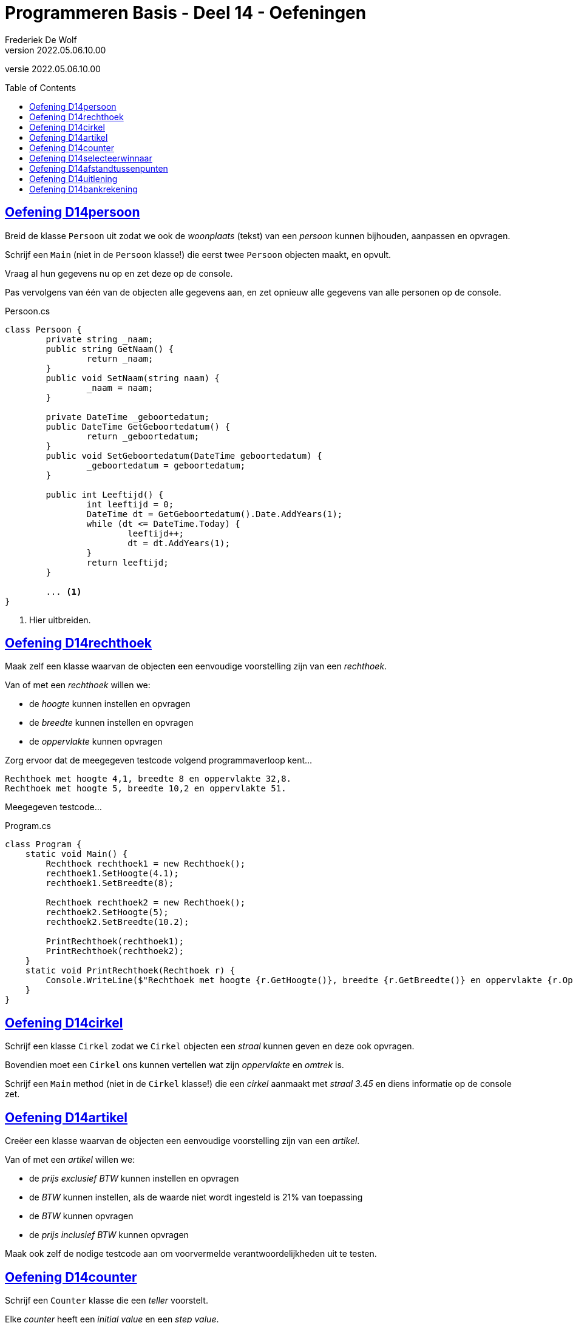 ﻿= Programmeren Basis - Deel 14 - Oefeningen
Frederiek De Wolf
v2022.05.06.10.00
// toc and section numbering
:toc: preamble
:toclevels: 4
// geen auto section numbering voor oefeningen (handigere titels en toc)
//:sectnums:  
:sectlinks:
:sectnumlevels: 4
// source code formatting
:prewrap!:
:source-highlighter: rouge
:source-language: csharp
:rouge-style: github
:rouge-css: class
// inject css for highlights using docinfo
:docinfodir: ../common
:docinfo: shared-head
// folders
:imagesdir: images
:url-verdieping: ../{docname}-verdieping/{docname}-verdieping.adoc
// experimental voor kdb: en btn: macro's van AsciiDoctor
:experimental:

//preamble
[.text-right]
versie {revnumber}

//Oefening Y3.02 -> valt weg, we hebben in de theorie al een Leeftijd
//Oefening Y3.03 -> is identiek aan C04 die onderstaand is opgenomen
//Oefening Y3.06 -> niet opgenomen, gaat over documentatie, zou kunnen komen in deel 12
//Oefening Y4.03 - 4.06 -> niet opgenomen, vereist constructor of containment, kan in deel 15

== Oefening D14persoon

//Oefening Y3.01

Breid de klasse `Persoon` uit zodat we ook de __woonplaats__ (tekst) van een __persoon__ kunnen bijhouden, aanpassen en opvragen.

Schrijf een `Main` (niet in de `Persoon` klasse!) die eerst twee `Persoon` objecten maakt, en opvult.  

Vraag al hun gegevens nu op en zet deze op de console. 

Pas vervolgens van één van de objecten alle gegevens aan, en zet opnieuw alle gegevens van alle personen op de console.

.Persoon.cs
[source, csharp, linenums]
----
class Persoon {
	private string _naam;
	public string GetNaam() {
		return _naam;
	}
	public void SetNaam(string naam) {
		_naam = naam;
	}

	private DateTime _geboortedatum;
	public DateTime GetGeboortedatum() {
		return _geboortedatum;
	}
	public void SetGeboortedatum(DateTime geboortedatum) {
		_geboortedatum = geboortedatum;
	}

	public int Leeftijd() {
		int leeftijd = 0;
		DateTime dt = GetGeboortedatum().Date.AddYears(1);
		while (dt <= DateTime.Today) {
			leeftijd++;
			dt = dt.AddYears(1);
		}
		return leeftijd;
	}

	... <1>
}
----
<1> Hier uitbreiden.

== Oefening D14rechthoek

//C04

Maak zelf een klasse waarvan de objecten een eenvoudige voorstelling zijn van een __rechthoek__.

Van of met een __rechthoek__ willen we:

- de __hoogte__ kunnen instellen en opvragen
- de __breedte__ kunnen instellen en opvragen
- de __oppervlakte__ kunnen opvragen

Zorg ervoor dat de meegegeven testcode volgend programmaverloop kent...

[source, shell]
----
Rechthoek met hoogte 4,1, breedte 8 en oppervlakte 32,8.
Rechthoek met hoogte 5, breedte 10,2 en oppervlakte 51.
----

Meegegeven testcode...

.Program.cs
[source, csharp, linenums]
----
class Program {
    static void Main() {
        Rechthoek rechthoek1 = new Rechthoek();
        rechthoek1.SetHoogte(4.1);
        rechthoek1.SetBreedte(8);
        
        Rechthoek rechthoek2 = new Rechthoek();
        rechthoek2.SetHoogte(5);
        rechthoek2.SetBreedte(10.2);
        
        PrintRechthoek(rechthoek1);
        PrintRechthoek(rechthoek2);
    }
    static void PrintRechthoek(Rechthoek r) {
        Console.WriteLine($"Rechthoek met hoogte {r.GetHoogte()}, breedte {r.GetBreedte()} en oppervlakte {r.Oppervlakte()}.");
    }
}
----

== Oefening D14cirkel

//Oefening Y3.04

Schrijf een klasse `Cirkel` zodat we `Cirkel` objecten een __straal__ kunnen geven en deze ook opvragen.

Bovendien moet een `Cirkel` ons kunnen vertellen wat zijn __oppervlakte__ en __omtrek__ is. 

Schrijf een `Main` method (niet in de `Cirkel` klasse!) die een __cirkel__ aanmaakt met __straal 3.45__ en diens informatie op de console zet.

== Oefening D14artikel

//C05

Creëer een klasse waarvan de objecten een eenvoudige voorstelling zijn van een __artikel__.

Van of met een __artikel__ willen we:

- de __prijs exclusief BTW__ kunnen instellen en opvragen
- de __BTW__ kunnen instellen, als de waarde niet wordt ingesteld is 21% van toepassing
- de __BTW__ kunnen opvragen
- de __prijs inclusief BTW__ kunnen opvragen

Maak ook zelf de nodige testcode aan om voorvermelde verantwoordelijkheden uit te testen.

== Oefening D14counter

//Oefening Y4.01

Schrijf een `Counter` klasse die een __teller__ voorstelt. 

Elke __counter__ heeft een __initial value__ en een __step value__.  

Voorzie een `Advance` method die de __teller__ bij elke oproep met de __step value__ verhoogt. 
Je kunt de waarde van zo'n __teller__ instellen met `SetValue` of opvragen met de `GetValue` method. 

De __step value__ is by default __1__, kan je opvragen met `GetStep`, en instellen met `SetStep`.

Test je `Counter` klasse met een `Main` method met volgende inhoud...

[source, csharp, linenums]
----
Counter c1 = new Counter();

Counter c2 = new Counter();
c2.SetValue(100);

Counter c3 = new Counter();
c3.SetValue(1000);
c3.SetStep(10);

for (int i = 0; i < 10; i++) {
	c1.Advance();
	c2.Advance();
	c3.Advance();
}

Console.WriteLine(c1.GetValue());  // toont 10
Console.WriteLine(c2.GetValue());  // toont 110
Console.WriteLine(c3.GetValue());  // toont 1100
----

== Oefening D14selecteerwinnaar

//Y4.02

Gebruik je laatste `Persoon` klasse en schrijf een `Main` method die objecten aanmaakt voor __vijf__ van je __vrienden__ en deze in een array bijhoudt.  Geef al je vrienden op zijn minst een __naam__.

In dezelfde class als je `Main` method, stop je onderstaande method `SelecteerWinnaar` en vult deze verder aan:
	`static Persoon SelecteerWinnaar(Persoon[] personen) { ... }`

Deze method selecteert een willekeurige persoon uit de array en retourneert deze. 

Gebruik `SelecteerWinnaar` in je `Main` method om één van je __vrienden__ tot __winnaar__ te kronen en zet diens naam op de console.

== Oefening D14afstandtussenpunten

//Oefening Y4.07

Schrijf een klasse `Punt` met een __x__ en een __y coordinaat__, beiden van type `double`.   Voorzie geschikte datavelden alsook `Get` en `Set` methods.

Voeg een class method `GetAfstandTussen` toe aan deze klasse met twee `Punt` parameters. 
Deze method produceert de afstand tussen de 2 meegegeven punten.

Zie eventueel: https://nl.wikipedia.org/wiki/Afstand#Afstand_tussen_twee_punten

Voorzie een `Main` method die de afstand berekent tussen de __punten (4,6)__ en __(7,2)__ en op de console zet. (Deze afstand is trouwens gelijk aan __5__.)

== Oefening D14uitlening

//C06

Maak het mogelijk verschillende instanties te maken van een datatype als `Uitlening`.

Over welke members dit datatype moet beschikken zal je moeten afleiden uit de meegegeven clientcode.
Uit het meegegeven programma-verloop kan je anderzijds het gedrag afleiden.

.Program.cs
[source, csharp, linenums]
----
using System;

namespace D14.D14uitlening {

    class Program {
        static void Main() {
	        Uitlening[] uitleningen = new Uitlening[10];
		    int aantal = 0;
            do {
                PrintUitleningen(uitleningen, aantal);

                Console.Write("Nieuwe ontlening op?: ");
                DateTime d = DateTime.Parse(Console.ReadLine());
                Console.Write("Omschrijving?: ");
                string o = Console.ReadLine();

                aantal = Toevoegen(uitleningen, aantal, o, d);

                Console.WriteLine();
            } while (true);
        }

        static void PrintUitleningen(Uitlening[] uitleningen, int aantal) {
            for (int index = 0; index < aantal; index++) {
                Uitlening u = uitleningen[index];
                Console.WriteLine($"- {u.GetOmschrijving()}: ontleent op {u.GetOntleendatum().ToString("dd/MM/yyyy")} binnen ten laatste op {u.UitersteInleverdatum().ToString("dd/MM/yyyy")}.");
            }
            Console.WriteLine();
        }

        static int Toevoegen(Uitlening[] uitleningen, int aantal, string omschrijving, DateTime ontleendatum) {
            Uitlening nieuweUitlening = new Uitlening();
            nieuweUitlening.SetOmschrijving(omschrijving);
            nieuweUitlening.SetOntleendatum(ontleendatum);
            aantal++;

            uitleningen[aantal - 1] = nieuweUitlening;

		    return aantal;
        }
    }

}
----
<1> Een `Array.Resize` method kan gebruikt worden om de oorspronkelijk array-instantie waar de array-variabele naartoe verwijst te vervangen door een nieuwe array-instantie (met aangepaste lengte).

We krijgen bij invoer van __15/12/2017___, __Uitlening Moby Dick__, __21/12/2017___, __Uitlening Ivanhoe__, __22/12/2017___ en __Uitlening Nana__ volgend resultaat...

[source, shell]
----
Nieuwe ontlening op?: 15/12/2017
Omschrijving?: Uitlening Moby Dick

- Uitlening Moby Dick: ontleent op 15/12/2017 binnen ten laatste op 29/12/2017.

Nieuwe ontlening op?: 21/12/2017
Omschrijving?: Uitlening Ivanhoe

- Uitlening Moby Dick: ontleent op 15/12/2017 binnen ten laatste op 29/12/2017.
- Uitlening Ivanhoe: ontleent op 21/12/2017 binnen ten laatste op 04/01/2018.

Nieuwe ontlening op?: 22/12/2017
Omschrijving?: Uitlening Nana

- Uitlening Moby Dick: ontleent op 15/12/2017 binnen ten laatste op 29/12/2017.
- Uitlening Ivanhoe: ontleent op 21/12/2017 binnen ten laatste op 04/01/2018.
- Uitlening Nana: ontleent op 22/12/2017 binnen ten laatste op 05/01/2018.

Nieuwe ontlening op?: 
----

== Oefening D14bankrekening

//C07

Vertrek van de meegegeven code.... 

Maak het met één __commando__ `SchrijfOver`, dat je op een `Bankrekening` object aanroept (de __bronrekening__), mogelijk een bepaald __bedrag__ naar een __andere bankrekening__ (de __doelrekening__) over te schrijven.

Meegegeven code...

.Program.cs
[source, csharp, linenums]
----
using System;

namespace D14.D14bankrekening {

    class Program {
        static void Main() {
            Bankrekening b1 = new Bankrekening();
            Bankrekening b2 = new Bankrekening();

            decimal bedrag = 100m;

            ...SchrijfOver...  // <1>

            Console.WriteLine(b1.Saldo() == -100m); // zou true moeten geven
            Console.WriteLine(b2.Saldo() == 100m);  // zou true moeten geven
        }
    }

}
----
<1> Met één commando maak je het mogelijk `bedrag` van `b1` naar `b2` over te schrijven:

.Bankrekening.cs
[source, shell]
----
namespace D14.D14bankrekening {

    class Bankrekening {
        private decimal _saldo;
        public void Stort(decimal bedrag) {
            _saldo = _saldo + bedrag;
        }
        public void HaalAf(decimal bedrag) {
            _saldo = _saldo - bedrag;
        }
        public decimal Saldo() {
            return _saldo;
        }

        ... <1>
    }

}
----
<1> Voeg hier je `SchrijfOver` method toe.

Het __overschrijven__ van bedrag __a__ van rekening __x__ naar __y__ mag je implementeren als het afhalen van bedrag __a__ van __x__ en het storten van bedrag __a__ op __y__.